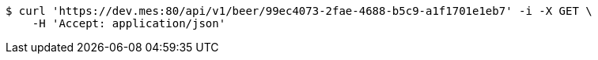 [source,bash]
----
$ curl 'https://dev.mes:80/api/v1/beer/99ec4073-2fae-4688-b5c9-a1f1701e1eb7' -i -X GET \
    -H 'Accept: application/json'
----